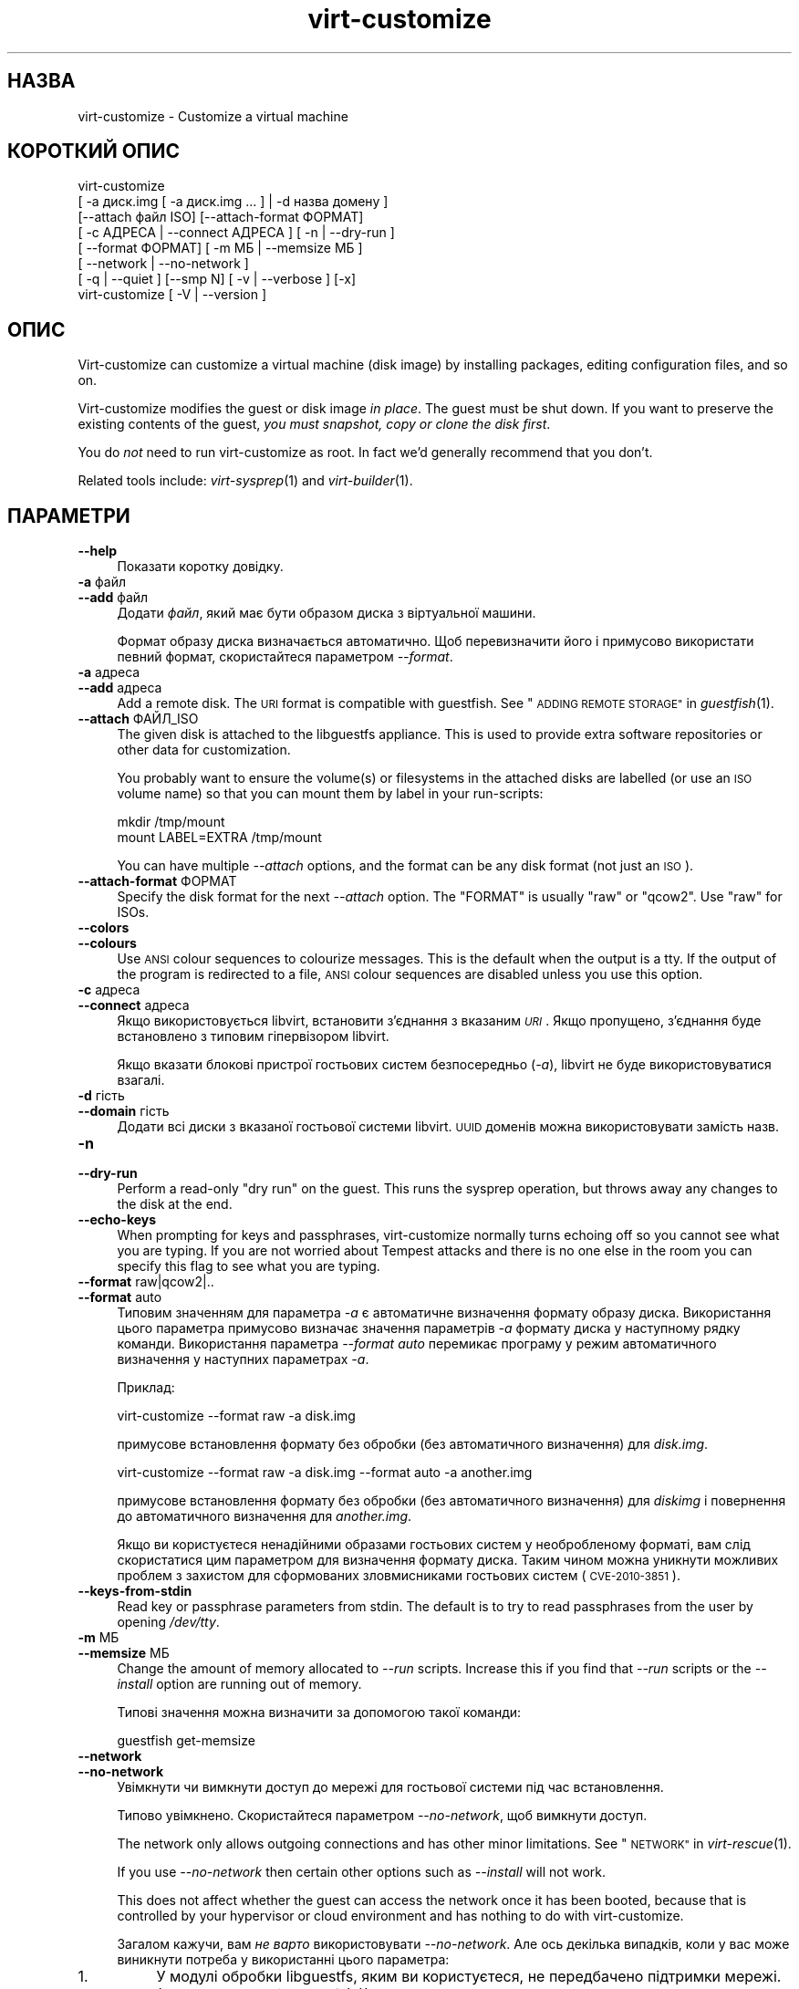 .\" Automatically generated by Podwrapper::Man 1.36.7 (Pod::Simple 3.35)
.\"
.\" Standard preamble:
.\" ========================================================================
.de Sp \" Vertical space (when we can't use .PP)
.if t .sp .5v
.if n .sp
..
.de Vb \" Begin verbatim text
.ft CW
.nf
.ne \\$1
..
.de Ve \" End verbatim text
.ft R
.fi
..
.\" Set up some character translations and predefined strings.  \*(-- will
.\" give an unbreakable dash, \*(PI will give pi, \*(L" will give a left
.\" double quote, and \*(R" will give a right double quote.  \*(C+ will
.\" give a nicer C++.  Capital omega is used to do unbreakable dashes and
.\" therefore won't be available.  \*(C` and \*(C' expand to `' in nroff,
.\" nothing in troff, for use with C<>.
.tr \(*W-
.ds C+ C\v'-.1v'\h'-1p'\s-2+\h'-1p'+\s0\v'.1v'\h'-1p'
.ie n \{\
.    ds -- \(*W-
.    ds PI pi
.    if (\n(.H=4u)&(1m=24u) .ds -- \(*W\h'-12u'\(*W\h'-12u'-\" diablo 10 pitch
.    if (\n(.H=4u)&(1m=20u) .ds -- \(*W\h'-12u'\(*W\h'-8u'-\"  diablo 12 pitch
.    ds L" ""
.    ds R" ""
.    ds C` ""
.    ds C' ""
'br\}
.el\{\
.    ds -- \|\(em\|
.    ds PI \(*p
.    ds L" ``
.    ds R" ''
.    ds C`
.    ds C'
'br\}
.\"
.\" Escape single quotes in literal strings from groff's Unicode transform.
.ie \n(.g .ds Aq \(aq
.el       .ds Aq '
.\"
.\" If the F register is >0, we'll generate index entries on stderr for
.\" titles (.TH), headers (.SH), subsections (.SS), items (.Ip), and index
.\" entries marked with X<> in POD.  Of course, you'll have to process the
.\" output yourself in some meaningful fashion.
.\"
.\" Avoid warning from groff about undefined register 'F'.
.de IX
..
.if !\nF .nr F 0
.if \nF>0 \{\
.    de IX
.    tm Index:\\$1\t\\n%\t"\\$2"
..
.    if !\nF==2 \{\
.        nr % 0
.        nr F 2
.    \}
.\}
.\" ========================================================================
.\"
.IX Title "virt-customize 1"
.TH virt-customize 1 "2017-10-03" "libguestfs-1.36.7" "Virtualization Support"
.\" For nroff, turn off justification.  Always turn off hyphenation; it makes
.\" way too many mistakes in technical documents.
.if n .ad l
.nh
.SH "НАЗВА"
.IX Header "НАЗВА"
virt-customize \- Customize a virtual machine
.SH "КОРОТКИЙ ОПИС"
.IX Header "КОРОТКИЙ ОПИС"
.Vb 7
\& virt\-customize
\&    [ \-a диск.img [ \-a диск.img ... ] | \-d назва домену ]
\&    [\-\-attach файл ISO] [\-\-attach\-format ФОРМАТ]
\&    [ \-c АДРЕСА | \-\-connect АДРЕСА ] [ \-n | \-\-dry\-run ]
\&    [ \-\-format ФОРМАТ] [ \-m МБ | \-\-memsize МБ ]
\&    [ \-\-network | \-\-no\-network ]
\&    [ \-q | \-\-quiet ] [\-\-smp N] [ \-v | \-\-verbose ] [\-x]
\&
\&
\&
\& virt\-customize [ \-V | \-\-version ]
.Ve
.SH "ОПИС"
.IX Header "ОПИС"
Virt-customize can customize a virtual machine (disk image) by installing
packages, editing configuration files, and so on.
.PP
Virt-customize modifies the guest or disk image \fIin place\fR.  The guest must
be shut down.  If you want to preserve the existing contents of the guest,
\&\fIyou must snapshot, copy or clone the disk first\fR.
.PP
You do \fInot\fR need to run virt-customize as root.  In fact we'd generally
recommend that you don't.
.PP
Related tools include: \fIvirt\-sysprep\fR\|(1) and \fIvirt\-builder\fR\|(1).
.SH "ПАРАМЕТРИ"
.IX Header "ПАРАМЕТРИ"
.IP "\fB\-\-help\fR" 4
.IX Item "--help"
Показати коротку довідку.
.IP "\fB\-a\fR файл" 4
.IX Item "-a файл"
.PD 0
.IP "\fB\-\-add\fR файл" 4
.IX Item "--add файл"
.PD
Додати \fIфайл\fR, який має бути образом диска з віртуальної машини.
.Sp
Формат образу диска визначається автоматично. Щоб перевизначити його і
примусово використати певний формат, скористайтеся параметром \fI\-\-format\fR.
.IP "\fB\-a\fR адреса" 4
.IX Item "-a адреса"
.PD 0
.IP "\fB\-\-add\fR адреса" 4
.IX Item "--add адреса"
.PD
Add a remote disk.  The \s-1URI\s0 format is compatible with guestfish.  See
\&\*(L"\s-1ADDING REMOTE STORAGE\*(R"\s0 in \fIguestfish\fR\|(1).
.IP "\fB\-\-attach\fR ФАЙЛ_ISO" 4
.IX Item "--attach ФАЙЛ_ISO"
The given disk is attached to the libguestfs appliance.  This is used to
provide extra software repositories or other data for customization.
.Sp
You probably want to ensure the volume(s) or filesystems in the attached
disks are labelled (or use an \s-1ISO\s0 volume name) so that you can mount them by
label in your run-scripts:
.Sp
.Vb 2
\& mkdir /tmp/mount
\& mount LABEL=EXTRA /tmp/mount
.Ve
.Sp
You can have multiple \fI\-\-attach\fR options, and the format can be any disk
format (not just an \s-1ISO\s0).
.IP "\fB\-\-attach\-format\fR ФОРМАТ" 4
.IX Item "--attach-format ФОРМАТ"
Specify the disk format for the next \fI\-\-attach\fR option.  The \f(CW\*(C`FORMAT\*(C'\fR is
usually \f(CW\*(C`raw\*(C'\fR or \f(CW\*(C`qcow2\*(C'\fR.  Use \f(CW\*(C`raw\*(C'\fR for ISOs.
.IP "\fB\-\-colors\fR" 4
.IX Item "--colors"
.PD 0
.IP "\fB\-\-colours\fR" 4
.IX Item "--colours"
.PD
Use \s-1ANSI\s0 colour sequences to colourize messages.  This is the default when
the output is a tty.  If the output of the program is redirected to a file,
\&\s-1ANSI\s0 colour sequences are disabled unless you use this option.
.IP "\fB\-c\fR адреса" 4
.IX Item "-c адреса"
.PD 0
.IP "\fB\-\-connect\fR адреса" 4
.IX Item "--connect адреса"
.PD
Якщо використовується libvirt, встановити з’єднання з вказаним \fI\s-1URI\s0\fR. Якщо
пропущено, з’єднання буде встановлено з типовим гіпервізором libvirt.
.Sp
Якщо вказати блокові пристрої гостьових систем безпосередньо (\fI\-a\fR),
libvirt не буде використовуватися взагалі.
.IP "\fB\-d\fR гість" 4
.IX Item "-d гість"
.PD 0
.IP "\fB\-\-domain\fR гість" 4
.IX Item "--domain гість"
.PD
Додати всі диски з вказаної гостьової системи libvirt. \s-1UUID\s0 доменів можна
використовувати замість назв.
.IP "\fB\-n\fR" 4
.IX Item "-n"
.PD 0
.IP "\fB\-\-dry\-run\fR" 4
.IX Item "--dry-run"
.PD
Perform a read-only \*(L"dry run\*(R" on the guest.  This runs the sysprep
operation, but throws away any changes to the disk at the end.
.IP "\fB\-\-echo\-keys\fR" 4
.IX Item "--echo-keys"
When prompting for keys and passphrases, virt-customize normally turns
echoing off so you cannot see what you are typing.  If you are not worried
about Tempest attacks and there is no one else in the room you can specify
this flag to see what you are typing.
.IP "\fB\-\-format\fR raw|qcow2|.." 4
.IX Item "--format raw|qcow2|.."
.PD 0
.IP "\fB\-\-format\fR auto" 4
.IX Item "--format auto"
.PD
Типовим значенням для параметра \fI\-a\fR є автоматичне визначення формату
образу диска. Використання цього параметра примусово визначає значення
параметрів \fI\-a\fR формату диска у наступному рядку команди. Використання
параметра \fI\-\-format auto\fR перемикає програму у режим автоматичного
визначення у наступних параметрах \fI\-a\fR.
.Sp
Приклад:
.Sp
.Vb 1
\& virt\-customize \-\-format raw \-a disk.img
.Ve
.Sp
примусове встановлення формату без обробки (без автоматичного визначення)
для \fIdisk.img\fR.
.Sp
.Vb 1
\& virt\-customize \-\-format raw \-a disk.img \-\-format auto \-a another.img
.Ve
.Sp
примусове встановлення формату без обробки (без автоматичного визначення)
для \fIdiskimg\fR і повернення до автоматичного визначення для \fIanother.img\fR.
.Sp
Якщо ви користуєтеся ненадійними образами гостьових систем у необробленому
форматі, вам слід скористатися цим параметром для визначення формату
диска. Таким чином можна уникнути можливих проблем з захистом для
сформованих зловмисниками гостьових систем (\s-1CVE\-2010\-3851\s0).
.IP "\fB\-\-keys\-from\-stdin\fR" 4
.IX Item "--keys-from-stdin"
Read key or passphrase parameters from stdin.  The default is to try to read
passphrases from the user by opening \fI/dev/tty\fR.
.IP "\fB\-m\fR МБ" 4
.IX Item "-m МБ"
.PD 0
.IP "\fB\-\-memsize\fR МБ" 4
.IX Item "--memsize МБ"
.PD
Change the amount of memory allocated to \fI\-\-run\fR scripts.  Increase this if
you find that \fI\-\-run\fR scripts or the \fI\-\-install\fR option are running out of
memory.
.Sp
Типові значення можна визначити за допомогою такої команди:
.Sp
.Vb 1
\& guestfish get\-memsize
.Ve
.IP "\fB\-\-network\fR" 4
.IX Item "--network"
.PD 0
.IP "\fB\-\-no\-network\fR" 4
.IX Item "--no-network"
.PD
Увімкнути чи вимкнути доступ до мережі для гостьової системи під час
встановлення.
.Sp
Типово увімкнено. Скористайтеся параметром \fI\-\-no\-network\fR, щоб вимкнути
доступ.
.Sp
The network only allows outgoing connections and has other minor
limitations.  See \*(L"\s-1NETWORK\*(R"\s0 in \fIvirt\-rescue\fR\|(1).
.Sp
If you use \fI\-\-no\-network\fR then certain other options such as \fI\-\-install\fR
will not work.
.Sp
This does not affect whether the guest can access the network once it has
been booted, because that is controlled by your hypervisor or cloud
environment and has nothing to do with virt-customize.
.Sp
Загалом кажучи, вам \fIне варто\fR використовувати \fI\-\-no\-network\fR. Але ось
декілька випадків, коли у вас може виникнути потреба у використанні цього
параметра:
.RS 4
.IP "1." 4
У модулі обробки libguestfs, яким ви користуєтеся, не передбачено підтримки
мережі.  (Див. \*(L"\s-1BACKEND\*(R"\s0 in \fIguestfs\fR\|(3)).
.IP "2." 4
Усе програмне забезпечення, яке ви маєте намір встановити, походить з
долученого образу \s-1ISO,\s0 отже потреби у мережі немає.
.IP "3." 4
You don't want untrusted guest code trying to access your host network when
running virt-customize.  This is particularly an issue when you don't trust
the source of the operating system templates.  (See \*(L"\s-1SECURITY\*(R"\s0 below).
.IP "4." 4
Ви не хочете користуватися мережею основної системи (наприклад, через
захищеність або обмеженість середовища у ній).
.RE
.RS 4
.RE
.IP "\fB\-q\fR" 4
.IX Item "-q"
.PD 0
.IP "\fB\-\-quiet\fR" 4
.IX Item "--quiet"
.PD
Не виводити повідомлень до журналу.
.Sp
To enable detailed logging of individual file operations, use \fI\-x\fR.
.IP "\fB\-\-smp\fR N" 4
.IX Item "--smp N"
Enable N ≥ 2 virtual CPUs for \fI\-\-run\fR scripts to use.
.IP "\fB\-v\fR" 4
.IX Item "-v"
.PD 0
.IP "\fB\-\-verbose\fR" 4
.IX Item "--verbose"
.PD
Увімкнути докладний показ повідомлень з метою діагностики.
.IP "\fB\-V\fR" 4
.IX Item "-V"
.PD 0
.IP "\fB\-\-version\fR" 4
.IX Item "--version"
.PD
Показати дані щодо версії і завершити роботу.
.IP "\fB\-x\fR" 4
.IX Item "-x"
Увімкнути трасування викликів програмного інтерфейсу libguestfs.
.SS "Параметри налаштовування"
.IX Subsection "Параметри налаштовування"
.IP "\fB\-\-append\-line\fR \s-1FILE:LINE\s0" 4
.IX Item "--append-line FILE:LINE"
Append a single line of text to the \f(CW\*(C`FILE\*(C'\fR.  If the file does not already
end with a newline, then one is added before the appended line.  Also a
newline is added to the end of the \f(CW\*(C`LINE\*(C'\fR string automatically.
.Sp
For example (assuming ordinary shell quoting) this command:
.Sp
.Vb 1
\& \-\-append\-line \*(Aq/etc/hosts:10.0.0.1 foo\*(Aq
.Ve
.Sp
will add either \f(CW\*(C`10.0.0.1 foo⏎\*(C'\fR or \f(CW\*(C`⏎10.0.0.1 foo⏎\*(C'\fR to the file, the
latter only if the existing file does not already end with a newline.
.Sp
\&\f(CW\*(C`⏎\*(C'\fR represents a newline character, which is guessed by looking at the
existing content of the file, so this command does the right thing for files
using Unix or Windows line endings.  It also works for empty or non-existent
files.
.Sp
To insert several lines, use the same option several times:
.Sp
.Vb 2
\& \-\-append\-line \*(Aq/etc/hosts:10.0.0.1 foo\*(Aq
\& \-\-append\-line \*(Aq/etc/hosts:10.0.0.2 bar\*(Aq
.Ve
.Sp
To insert a blank line before the appended line, do:
.Sp
.Vb 2
\& \-\-append\-line \*(Aq/etc/hosts:\*(Aq
\& \-\-append\-line \*(Aq/etc/hosts:10.0.0.1 foo\*(Aq
.Ve
.IP "\fB\-\-chmod\fR ПРАВА_ДОСТУПУ:ФАЙЛ" 4
.IX Item "--chmod ПРАВА_ДОСТУПУ:ФАЙЛ"
Змінити права доступу до файла \f(CW\*(C`ФАЙЛ\*(C'\fR на \f(CW\*(C`ПРАВА_ДОСТУПУ\*(C'\fR.
.Sp
\&\fIЗауваження\fR: типово \f(CW\*(C`ПРАВА_ДОСТУПУ\*(C'\fR записуються у десятковому форматі,
якщо ви не додасте початковий \f(CW0\fR , щоб вказати вісімкове число, тобто
скористаєтеся \f(CW0700\fR, а не \f(CW700\fR.
.IP "\fB\-\-commands\-from\-file\fR НАЗВА_ФАЙЛА" 4
.IX Item "--commands-from-file НАЗВА_ФАЙЛА"
Прочитати команди налаштовування з файла, по одній (разом із аргументами) на
рядок.
.Sp
Кожен рядок містить команду налаштовування та її аргументи, наприклад:
.Sp
.Vb 3
\& delete /якийсь/файл
\& install якийсь_пакунок
\& password якийсь\-користувач:password:його\-новий\-пароль
.Ve
.Sp
Empty lines are ignored, and lines starting with \f(CW\*(C`#\*(C'\fR are comments and are
ignored as well.  Furthermore, arguments can be spread across multiple
lines, by adding a \f(CW\*(C`\e\*(C'\fR (continuation character) at the of a line, for
example
.Sp
.Vb 2
\& edit /якийсь/файл:\e
\&   s/^OPT=.*/OPT=ok/
.Ve
.Sp
The commands are handled in the same order as they are in the file, as if
they were specified as \fI\-\-delete /some/file\fR on the command line.
.IP "\fB\-\-copy\fR ДЖЕРЕЛО:ПРИЗНАЧЕННЯ" 4
.IX Item "--copy ДЖЕРЕЛО:ПРИЗНАЧЕННЯ"
Копіювати файли або каталоги рекурсивно у межах гостьової системи.
.Sp
Не можна використовувати символи\-замінники.
.IP "\fB\-\-copy\-in\fR ЛОКАЛЬНИЙ_ШЛЯХ:ВІДДАЛЕНИЙ_КАТАЛОГ" 4
.IX Item "--copy-in ЛОКАЛЬНИЙ_ШЛЯХ:ВІДДАЛЕНИЙ_КАТАЛОГ"
Copy local files or directories recursively into the disk image, placing
them in the directory \f(CW\*(C`REMOTEDIR\*(C'\fR (which must exist).
.Sp
Не можна використовувати символи\-замінники.
.IP "\fB\-\-delete\fR ШЛЯХ" 4
.IX Item "--delete ШЛЯХ"
Вилучити файл з гостьової системи. Або вилучити каталог (і увесь його вміст,
рекурсивно).
.Sp
You can use shell glob characters in the specified path.  Be careful to
escape glob characters from the host shell, if that is required.  For
example:
.Sp
.Vb 1
\& virt\-customize \-\-delete \*(Aq/var/log/*.log\*(Aq.
.Ve
.Sp
Див. також \fI\-\-upload\fR, \fI\-\-scrub\fR.
.IP "\fB\-\-edit\fR ФАЙЛ:ВИРАЗ" 4
.IX Item "--edit ФАЙЛ:ВИРАЗ"
Edit \f(CW\*(C`FILE\*(C'\fR using the Perl expression \f(CW\*(C`EXPR\*(C'\fR.
.Sp
Be careful to properly quote the expression to prevent it from being altered
by the shell.
.Sp
Note that this option is only available when Perl 5 is installed.
.Sp
Див. \*(L"NON-INTERACTIVE \s-1EDITING\*(R"\s0 in \fIvirt\-edit\fR\|(1).
.IP "\fB\-\-firstboot\fR СКРИПТ" 4
.IX Item "--firstboot СКРИПТ"
Install \f(CW\*(C`SCRIPT\*(C'\fR inside the guest, so that when the guest first boots up,
the script runs (as root, late in the boot process).
.Sp
The script is automatically chmod +x after installation in the guest.
.Sp
The alternative version \fI\-\-firstboot\-command\fR is the same, but it
conveniently wraps the command up in a single line script for you.
.Sp
You can have multiple \fI\-\-firstboot\fR options.  They run in the same order
that they appear on the command line.
.Sp
Please take a look at \*(L"\s-1FIRST BOOT SCRIPTS\*(R"\s0 in \fIvirt\-builder\fR\|(1) for more
information and caveats about the first boot scripts.
.Sp
Див. також \fI\-\-run\fR.
.IP "\fB\-\-firstboot\-command\fR 'КОМАНДА+ПАРАМЕТРИ'" 4
.IX Item "--firstboot-command 'КОМАНДА+ПАРАМЕТРИ'"
Run command (and arguments) inside the guest when the guest first boots up
(as root, late in the boot process).
.Sp
You can have multiple \fI\-\-firstboot\fR options.  They run in the same order
that they appear on the command line.
.Sp
Please take a look at \*(L"\s-1FIRST BOOT SCRIPTS\*(R"\s0 in \fIvirt\-builder\fR\|(1) for more
information and caveats about the first boot scripts.
.Sp
Див. також \fI\-\-run\fR.
.IP "\fB\-\-firstboot\-install\fR ПАКУНОК,ПАКУНОК.." 4
.IX Item "--firstboot-install ПАКУНОК,ПАКУНОК.."
Install the named packages (a comma-separated list).  These are installed
when the guest first boots using the guest's package manager (eg. apt, yum,
etc.) and the guest's network connection.
.Sp
For an overview on the different ways to install packages, see
\&\*(L"\s-1INSTALLING PACKAGES\*(R"\s0 in \fIvirt\-builder\fR\|(1).
.IP "\fB\-\-hostname\fR НАЗВА_ВУЗЛА" 4
.IX Item "--hostname НАЗВА_ВУЗЛА"
Set the hostname of the guest to \f(CW\*(C`HOSTNAME\*(C'\fR.  You can use a dotted
hostname.domainname (\s-1FQDN\s0) if you want.
.IP "\fB\-\-install\fR ПАКУНОК,ПАКУНОК.." 4
.IX Item "--install ПАКУНОК,ПАКУНОК.."
Install the named packages (a comma-separated list).  These are installed
during the image build using the guest's package manager (eg. apt, yum,
etc.) and the host's network connection.
.Sp
For an overview on the different ways to install packages, see
\&\*(L"\s-1INSTALLING PACKAGES\*(R"\s0 in \fIvirt\-builder\fR\|(1).
.Sp
See also \fI\-\-update\fR, \fI\-\-uninstall\fR.
.IP "\fB\-\-link\fR TARGET:LINK[:LINK..]" 4
.IX Item "--link TARGET:LINK[:LINK..]"
Create symbolic link(s) in the guest, starting at \f(CW\*(C`LINK\*(C'\fR and pointing at
\&\f(CW\*(C`TARGET\*(C'\fR.
.IP "\fB\-\-mkdir\fR КАТАЛОГ" 4
.IX Item "--mkdir КАТАЛОГ"
Створити каталог у гостьовій системі.
.Sp
This uses \f(CW\*(C`mkdir \-p\*(C'\fR so any intermediate directories are created, and it
also works if the directory already exists.
.IP "\fB\-\-move\fR ДЖЕРЕЛО:ПРИЗНАЧЕННЯ" 4
.IX Item "--move ДЖЕРЕЛО:ПРИЗНАЧЕННЯ"
Пересунути файли або каталоги у межах гостьової системи.
.Sp
Не можна використовувати символи\-замінники.
.IP "\fB\-\-no\-logfile\fR" 4
.IX Item "--no-logfile"
Scrub \f(CW\*(C`builder.log\*(C'\fR (log file from build commands) from the image after
building is complete.  If you don't want to reveal precisely how the image
was built, use this option.
.Sp
Див. також \*(L"\s-1LOG FILE\*(R"\s0.
.IP "\fB\-\-password\fR КОРИСТУВАЧ:ВАРІАНТ" 4
.IX Item "--password КОРИСТУВАЧ:ВАРІАНТ"
Set the password for \f(CW\*(C`USER\*(C'\fR.  (Note this option does \fInot\fR create the user
account).
.Sp
See \*(L"\s-1USERS AND PASSWORDS\*(R"\s0 in \fIvirt\-builder\fR\|(1) for the format of the \f(CW\*(C`SELECTOR\*(C'\fR
field, and also how to set up user accounts.
.IP "\fB\-\-password\-crypto\fR md5|sha256|sha512" 4
.IX Item "--password-crypto md5|sha256|sha512"
When the virt tools change or set a password in the guest, this option sets
the password encryption of that password to \f(CW\*(C`md5\*(C'\fR, \f(CW\*(C`sha256\*(C'\fR or \f(CW\*(C`sha512\*(C'\fR.
.Sp
\&\f(CW\*(C`sha256\*(C'\fR and \f(CW\*(C`sha512\*(C'\fR require glibc ≥ 2.7 (check \fIcrypt\fR\|(3) inside the
guest).
.Sp
\&\f(CW\*(C`md5\*(C'\fR працюватиме з відносно давніми гостьовими системами Linux
(наприкладRHEL 3), але є незахищеним щодо новітніх способів атак.
.Sp
Типовим способом шифрування є \f(CW\*(C`sha512\*(C'\fR. Він використовується, якщо
libguestfs вдасться виявити у гостьовій системі підтримку \s-1SHA\-512.\s0 Якщо
такої підтримки не буде виявлено, використовуватиметься \f(CW\*(C`md5\*(C'\fR. За допомогою
цього параметра ви можете перевизначити автоматично визначений libguestfs
спосіб шифрування.
.Sp
Note this does not change the default password encryption used by the guest
when you create new user accounts inside the guest.  If you want to do that,
then you should use the \fI\-\-edit\fR option to modify
\&\f(CW\*(C`/etc/sysconfig/authconfig\*(C'\fR (Fedora, \s-1RHEL\s0) or \f(CW\*(C`/etc/pam.d/common\-password\*(C'\fR
(Debian, Ubuntu).
.IP "\fB\-\-root\-password\fR \s-1SELECTOR\s0" 4
.IX Item "--root-password SELECTOR"
Встановити пароль користувача root.
.Sp
See \*(L"\s-1USERS AND PASSWORDS\*(R"\s0 in \fIvirt\-builder\fR\|(1) for the format of the \f(CW\*(C`SELECTOR\*(C'\fR
field, and also how to set up user accounts.
.Sp
Note: In virt-builder, if you \fIdon't\fR set \fI\-\-root\-password\fR then the guest
is given a \fIrandom\fR root password.
.IP "\fB\-\-run\fR СКРИПТ" 4
.IX Item "--run СКРИПТ"
Run the shell script (or any program) called \f(CW\*(C`SCRIPT\*(C'\fR on the disk image.
The script runs virtualized inside a small appliance, chrooted into the
guest filesystem.
.Sp
The script is automatically chmod +x.
.Sp
If libguestfs supports it then a limited network connection is available but
it only allows outgoing network connections.  You can also attach data disks
(eg. \s-1ISO\s0 files) as another way to provide data (eg. software packages) to
the script without needing a network connection (\fI\-\-attach\fR).  You can also
upload data files (\fI\-\-upload\fR).
.Sp
You can have multiple \fI\-\-run\fR options.  They run in the same order that
they appear on the command line.
.Sp
Див. також \fI\-\-firstboot\fR, \fI\-\-attach\fR, \fI\-\-upload\fR.
.IP "\fB\-\-run\-command\fR 'КОМАНДА+ПАРАМЕТРИ'" 4
.IX Item "--run-command 'КОМАНДА+ПАРАМЕТРИ'"
Run the command and arguments on the disk image.  The command runs
virtualized inside a small appliance, chrooted into the guest filesystem.
.Sp
If libguestfs supports it then a limited network connection is available but
it only allows outgoing network connections.  You can also attach data disks
(eg. \s-1ISO\s0 files) as another way to provide data (eg. software packages) to
the script without needing a network connection (\fI\-\-attach\fR).  You can also
upload data files (\fI\-\-upload\fR).
.Sp
You can have multiple \fI\-\-run\-command\fR options.  They run in the same order
that they appear on the command line.
.Sp
Див. також \fI\-\-firstboot\fR, \fI\-\-attach\fR, \fI\-\-upload\fR.
.IP "\fB\-\-scrub\fR ФАЙЛ" 4
.IX Item "--scrub ФАЙЛ"
Витерти файл з гостьової системи. Подібне до \fI\-\-delete\fR, окрім того, що:
.RS 4
.IP "\(bu" 4
It scrubs the data so a guest could not recover it.
.IP "\(bu" 4
It cannot delete directories, only regular files.
.RE
.RS 4
.RE
.IP "\fB\-\-selinux\-relabel\fR" 4
.IX Item "--selinux-relabel"
Relabel files in the guest so that they have the correct SELinux label.
.Sp
This will attempt to relabel files immediately, but if the operation fails
this will instead touch \fI/.autorelabel\fR on the image to schedule a relabel
operation for the next time the image boots.
.Sp
You should only use this option for guests which support SELinux.
.IP "\fB\-\-sm\-attach\fR \s-1SELECTOR\s0" 4
.IX Item "--sm-attach SELECTOR"
Attach to a pool using \f(CW\*(C`subscription\-manager\*(C'\fR.
.Sp
See \*(L"SUBSCRIPTION-MANAGER\*(R" in \fIvirt\-builder\fR\|(1) for the format of the
\&\f(CW\*(C`SELECTOR\*(C'\fR field.
.IP "\fB\-\-sm\-credentials\fR \s-1SELECTOR\s0" 4
.IX Item "--sm-credentials SELECTOR"
Set the credentials for \f(CW\*(C`subscription\-manager\*(C'\fR.
.Sp
See \*(L"SUBSCRIPTION-MANAGER\*(R" in \fIvirt\-builder\fR\|(1) for the format of the
\&\f(CW\*(C`SELECTOR\*(C'\fR field.
.IP "\fB\-\-sm\-register\fR" 4
.IX Item "--sm-register"
Register the guest using \f(CW\*(C`subscription\-manager\*(C'\fR.
.Sp
This requires credentials being set using \fI\-\-sm\-credentials\fR.
.IP "\fB\-\-sm\-remove\fR" 4
.IX Item "--sm-remove"
Remove all the subscriptions from the guest using \f(CW\*(C`subscription\-manager\*(C'\fR.
.IP "\fB\-\-sm\-unregister\fR" 4
.IX Item "--sm-unregister"
Unregister the guest using \f(CW\*(C`subscription\-manager\*(C'\fR.
.IP "\fB\-\-ssh\-inject\fR КОРИСТУВАЧ[:ВАРІАНТ]" 4
.IX Item "--ssh-inject КОРИСТУВАЧ[:ВАРІАНТ]"
Inject an ssh key so the given \f(CW\*(C`USER\*(C'\fR will be able to log in over ssh
without supplying a password.  The \f(CW\*(C`USER\*(C'\fR must exist already in the guest.
.Sp
See \*(L"\s-1SSH KEYS\*(R"\s0 in \fIvirt\-builder\fR\|(1) for the format of the \f(CW\*(C`SELECTOR\*(C'\fR field.
.Sp
You can have multiple \fI\-\-ssh\-inject\fR options, for different users and also
for more keys for each user.
.IP "\fB\-\-timezone\fR ЧАСОВИЙ_ПОЯС" 4
.IX Item "--timezone ЧАСОВИЙ_ПОЯС"
Set the default timezone of the guest to \f(CW\*(C`TIMEZONE\*(C'\fR.  Use a location string
like \f(CW\*(C`Europe/London\*(C'\fR
.IP "\fB\-\-touch\fR ФАЙЛ" 4
.IX Item "--touch ФАЙЛ"
This command performs a \fItouch\fR\|(1)\-like operation on \f(CW\*(C`FILE\*(C'\fR.
.IP "\fB\-\-truncate\fR ФАЙЛ" 4
.IX Item "--truncate ФАЙЛ"
This command truncates \f(CW\*(C`FILE\*(C'\fR to a zero-length file. The file must exist
already.
.IP "\fB\-\-truncate\-recursive\fR ШЛЯХ" 4
.IX Item "--truncate-recursive ШЛЯХ"
This command recursively truncates all files under \f(CW\*(C`PATH\*(C'\fR to zero-length.
.IP "\fB\-\-uninstall\fR ПАКУНОК,ПАКУНОК.." 4
.IX Item "--uninstall ПАКУНОК,ПАКУНОК.."
Uninstall the named packages (a comma-separated list).  These are removed
during the image build using the guest's package manager (eg. apt, yum,
etc.).  Dependent packages may also need to be uninstalled to satisfy the
request.
.Sp
See also \fI\-\-install\fR, \fI\-\-update\fR.
.IP "\fB\-\-update\fR" 4
.IX Item "--update"
Do the equivalent of \f(CW\*(C`yum update\*(C'\fR, \f(CW\*(C`apt\-get upgrade\*(C'\fR, or whatever command
is required to update the packages already installed in the template to
their latest versions.
.Sp
See also \fI\-\-install\fR, \fI\-\-uninstall\fR.
.IP "\fB\-\-upload\fR ФАЙЛ:ПРИЗНАЧЕННЯ" 4
.IX Item "--upload ФАЙЛ:ПРИЗНАЧЕННЯ"
Upload local file \f(CW\*(C`FILE\*(C'\fR to destination \f(CW\*(C`DEST\*(C'\fR in the disk image.  File
owner and permissions from the original are preserved, so you should set
them to what you want them to be in the disk image.
.Sp
\&\f(CW\*(C`DEST\*(C'\fR could be the final filename.  This can be used to rename the file on
upload.
.Sp
If \f(CW\*(C`DEST\*(C'\fR is a directory name (which must already exist in the guest)  then
the file is uploaded into that directory, and it keeps the same name as on
the local filesystem.
.Sp
Див. також \fI\-\-mkdir\fR, \fI\-\-delete\fR, \fI\-\-scrub\fR.
.IP "\fB\-\-write\fR ФАЙЛ:ДАНІ" 4
.IX Item "--write ФАЙЛ:ДАНІ"
Записати \f(CW\*(C`ДАНІ\*(C'\fR до файла \f(CW\*(C`ФАЙЛ\*(C'\fR.
.SH "SELINUX"
.IX Header "SELINUX"
For guests which make use of SELinux, special handling for them might be
needed when using operations which create new files or alter existing ones.
.PP
For further details, see \*(L"\s-1SELINUX\*(R"\s0 in \fIvirt\-builder\fR\|(1).
.SH "СТАН ВИХОДУ"
.IX Header "СТАН ВИХОДУ"
This program returns 0 on success, or 1 if there was an error.
.SH "ЗМІННІ СЕРЕДОВИЩА"
.IX Header "ЗМІННІ СЕРЕДОВИЩА"
.ie n .IP """VIRT_TOOLS_DATA_DIR""" 4
.el .IP "\f(CWVIRT_TOOLS_DATA_DIR\fR" 4
.IX Item "VIRT_TOOLS_DATA_DIR"
This can point to the directory containing data files used for Windows
firstboot installation.
.Sp
Зазвичай, потреби у встановленні власного значення немає. Якщо значення не
встановлено, буде використано вбудоване типове значення (щось схоже на
\&\fI/usr/share/virt\-tools\fR).
.Sp
Цей каталог може містити такі файли:
.RS 4
.IP "\fIrhsrvany.exe\fR" 4
.IX Item "rhsrvany.exe"
This is the RHSrvAny Windows binary, used to install a \*(L"firstboot\*(R" script in
Windows guests.  It is required if you intend to use the \fI\-\-firstboot\fR or
\&\fI\-\-firstboot\-command\fR options with Windows guests.
.Sp
Див. також \f(CW\*(C`https://github.com/rwmjones/rhsrvany\*(C'\fR
.IP "\fIpvvxsvc.exe\fR" 4
.IX Item "pvvxsvc.exe"
This is a Windows binary shipped with \s-1SUSE VMDP,\s0 used to install a
\&\*(L"firstboot\*(R" script in Windows guests.  It is required if you intend to use
the \fI\-\-firstboot\fR or \fI\-\-firstboot\-command\fR options with Windows guests.
.RE
.RS 4
.RE
.PP
Опис інших змінних середовища наведено у розділі \*(L"\s-1ENVIRONMENT
VARIABLES\*(R"\s0 in \fIguestfs\fR\|(3).
.SH "ТАКОЖ ПЕРЕГЛЯНЬТЕ"
.IX Header "ТАКОЖ ПЕРЕГЛЯНЬТЕ"
\&\fIguestfs\fR\|(3), \fIguestfish\fR\|(1), \fIvirt\-builder\fR\|(1), \fIvirt\-clone\fR\|(1),
\&\fIvirt\-rescue\fR\|(1), \fIvirt\-resize\fR\|(1), \fIvirt\-sparsify\fR\|(1),
\&\fIvirt\-sysprep\fR\|(1), \fIvirsh\fR\|(1), \fIlvcreate\fR\|(8), \fIqemu\-img\fR\|(1),
\&\fIscrub\fR\|(1), http://libguestfs.org/, http://libvirt.org/.
.SH "АВТОРИ"
.IX Header "АВТОРИ"
Richard W.M. Jones http://people.redhat.com/~rjones/
.SH "АВТОРСЬКІ ПРАВА"
.IX Header "АВТОРСЬКІ ПРАВА"
Copyright (C) 2011\-2017 Red Hat Inc.
.SH "LICENSE"
.IX Header "LICENSE"
This program is free software; you can redistribute it and/or modify it
under the terms of the \s-1GNU\s0 General Public License as published by the
Free Software Foundation; either version 2 of the License, or (at your
option) any later version.
.PP
This program is distributed in the hope that it will be useful, but
\&\s-1WITHOUT ANY WARRANTY\s0; without even the implied warranty of
\&\s-1MERCHANTABILITY\s0 or \s-1FITNESS FOR A PARTICULAR PURPOSE.\s0  See the \s-1GNU\s0
General Public License for more details.
.PP
You should have received a copy of the \s-1GNU\s0 General Public License along
with this program; if not, write to the Free Software Foundation, Inc.,
51 Franklin Street, Fifth Floor, Boston, \s-1MA 02110\-1301 USA.\s0
.SH "BUGS"
.IX Header "BUGS"
To get a list of bugs against libguestfs, use this link:
https://bugzilla.redhat.com/buglist.cgi?component=libguestfs&product=Virtualization+Tools
.PP
To report a new bug against libguestfs, use this link:
https://bugzilla.redhat.com/enter_bug.cgi?component=libguestfs&product=Virtualization+Tools
.PP
When reporting a bug, please supply:
.IP "\(bu" 4
The version of libguestfs.
.IP "\(bu" 4
Where you got libguestfs (eg. which Linux distro, compiled from source, etc)
.IP "\(bu" 4
Describe the bug accurately and give a way to reproduce it.
.IP "\(bu" 4
Run \fIlibguestfs\-test\-tool\fR\|(1) and paste the \fBcomplete, unedited\fR
output into the bug report.
